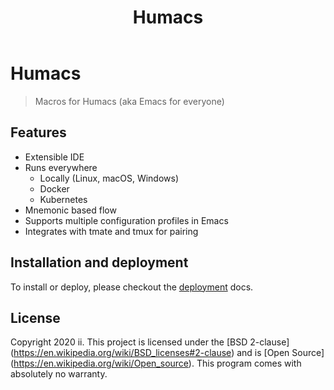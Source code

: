 #+TITLE: Humacs

* Humacs

#+begin_quote
Macros for Humacs (aka Emacs for everyone)
#+end_quote

** Features

- Extensible IDE
- Runs everywhere
  - Locally (Linux, macOS, Windows)
  - Docker
  - Kubernetes
- Mnemonic based flow
- Supports multiple configuration profiles in Emacs
- Integrates with tmate and tmux for pairing


** Installation and deployment

To install or deploy, please checkout the [[./docs/DEPLOYMENT.org][deployment]] docs.

** License
Copyright 2020 ii.
This project is licensed under the [BSD 2-clause](https://en.wikipedia.org/wiki/BSD_licenses#2-clause) and is [Open Source](https://en.wikipedia.org/wiki/Open_source).
This program comes with absolutely no warranty.
